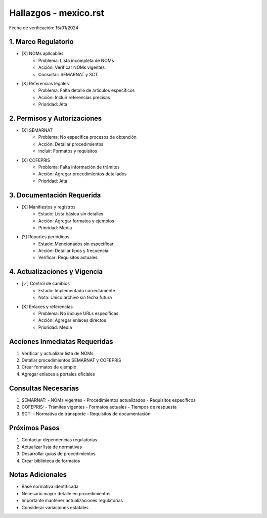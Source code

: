 =================================
Hallazgos - mexico.rst
=================================

Fecha de verificación: 15/01/2024

1. Marco Regulatorio
-----------------
* [X] NOMs aplicables
    * Problema: Lista incompleta de NOMs
    * Acción: Verificar NOMs vigentes
    * Consultar: SEMARNAT y SCT

* [X] Referencias legales
    * Problema: Falta detalle de artículos específicos
    * Acción: Incluir referencias precisas
    * Prioridad: Alta

2. Permisos y Autorizaciones
-------------------------
* [X] SEMARNAT
    * Problema: No especifica procesos de obtención
    * Acción: Detallar procedimientos
    * Incluir: Formatos y requisitos

* [X] COFEPRIS
    * Problema: Falta información de trámites
    * Acción: Agregar procedimientos detallados
    * Prioridad: Alta

3. Documentación Requerida
-----------------------
* [X] Manifiestos y registros
    * Estado: Lista básica sin detalles
    * Acción: Agregar formatos y ejemplos
    * Prioridad: Media

* [?] Reportes periódicos
    * Estado: Mencionados sin especificar
    * Acción: Detallar tipos y frecuencia
    * Verificar: Requisitos actuales

4. Actualizaciones y Vigencia
--------------------------
* [✓] Control de cambios
    * Estado: Implementado correctamente
    * Nota: Único archivo sin fecha futura

* [X] Enlaces y referencias
    * Problema: No incluye URLs específicas
    * Acción: Agregar enlaces directos
    * Prioridad: Media

Acciones Inmediatas Requeridas
----------------------------
1. Verificar y actualizar lista de NOMs
2. Detallar procedimientos SEMARNAT y COFEPRIS
3. Crear formatos de ejemplo
4. Agregar enlaces a portales oficiales

Consultas Necesarias
-----------------
1. SEMARNAT:
   - NOMs vigentes
   - Procedimientos actualizados
   - Requisitos específicos

2. COFEPRIS:
   - Trámites vigentes
   - Formatos actuales
   - Tiempos de respuesta

3. SCT:
   - Normativa de transporte
   - Requisitos de documentación

Próximos Pasos
-------------
1. Contactar dependencias regulatorias
2. Actualizar lista de normativas
3. Desarrollar guías de procedimientos
4. Crear biblioteca de formatos

Notas Adicionales
---------------
- Base normativa identificada
- Necesario mayor detalle en procedimientos
- Importante mantener actualizaciones regulatorias
- Considerar variaciones estatales 